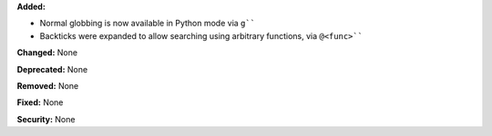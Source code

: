 **Added:**

* Normal globbing is now available in Python mode via ``g````
* Backticks were expanded to allow searching using arbitrary functions, via
  ``@<func>````

**Changed:** None

**Deprecated:** None

**Removed:** None

**Fixed:** None

**Security:** None
